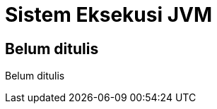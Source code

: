 [[sistem-eksekusi-jvm]]
= Sistem Eksekusi JVM

[partintro]
--
Belum ditulis
--

== Belum ditulis

Belum ditulis
